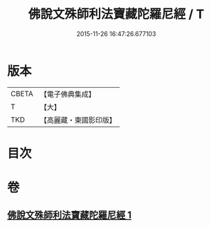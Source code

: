 #+TITLE: 佛說文殊師利法寶藏陀羅尼經 / T
#+DATE: 2015-11-26 16:47:26.677103
* 版本
 |     CBETA|【電子佛典集成】|
 |         T|【大】     |
 |       TKD|【高麗藏・東國影印版】|

* 目次
* 卷
** [[file:KR6j0410_001.txt][佛說文殊師利法寶藏陀羅尼經 1]]
